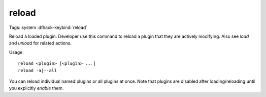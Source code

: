 reload
======

Tags: system
:dfhack-keybind:`reload`

Reload a loaded plugin. Developer use this command to reload a plugin that they
are actively modifying. Also see `load` and `unload` for related actions.

Usage::

    reload <plugin> [<plugin> ...]
    reload -a|--all

You can reload individual named plugins or all plugins at once. Note that
plugins are disabled after loading/reloading until you explicitly `enable`
them.
